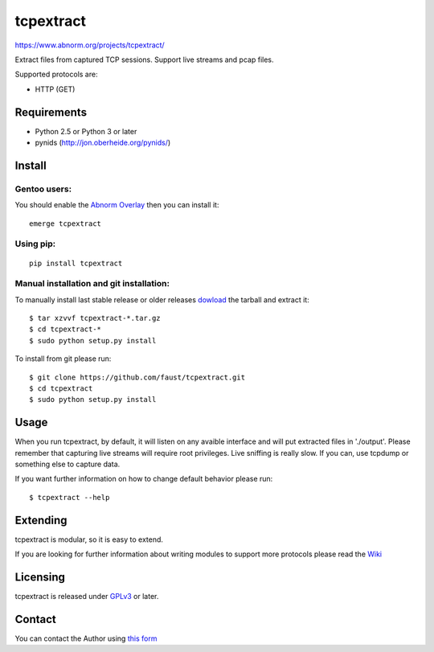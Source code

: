 ==========
tcpextract
==========

https://www.abnorm.org/projects/tcpextract/

Extract files from captured TCP sessions. Support live streams and pcap files.

Supported protocols are:

* HTTP (GET)

Requirements
^^^^^^^^^^^^
* Python 2.5 or Python 3 or later
* pynids (http://jon.oberheide.org/pynids/)

Install
^^^^^^^
Gentoo users:
-------------
You should enable the `Abnorm Overlay <https://www.abnorm.org/portage/>`_ then you can install it::

	emerge tcpextract

Using pip:
----------
::

	pip install tcpextract

Manual installation and git installation:
-----------------------------------------
To manually install last stable release or older releases `dowload <https://github.com/faust/tcpextract/downloads>`_ the tarball
and extract it::

	$ tar xzvvf tcpextract-*.tar.gz
	$ cd tcpextract-*
	$ sudo python setup.py install

To install from git please run::

	$ git clone https://github.com/faust/tcpextract.git
	$ cd tcpextract
	$ sudo python setup.py install

Usage
^^^^^
When you run tcpextract, by default, it will listen on any avaible interface and will put extracted files in './output'.
Please remember that capturing live streams will require root privileges.
Live sniffing is really slow. If you can, use tcpdump or something else to capture data.

If you want further information on how to change default behavior please run::

	$ tcpextract --help

Extending
^^^^^^^^^
tcpextract is modular, so it is easy to extend.

If you are looking for further information about writing modules to support more protocols please read the `Wiki <https://github.com/faust/tcpextract/wiki/Extending>`_

Licensing
^^^^^^^^^
tcpextract is released under `GPLv3 <https://www.gnu.org/licenses/gpl-3.0.html>`_ or later.

Contact
^^^^^^^
You can contact the Author using `this form  <https://www.abnorm.org/contact/>`_
